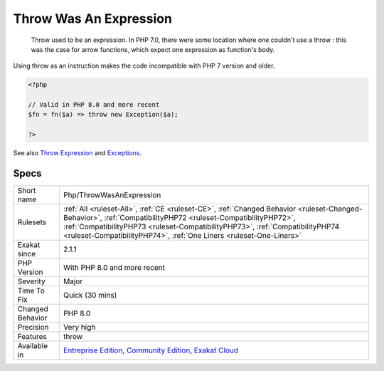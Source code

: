 .. _php-throwwasanexpression:

.. _throw-was-an-expression:

Throw Was An Expression
+++++++++++++++++++++++

  Throw used to be an expression. In PHP 7.0, there were some location where one couldn't use a throw : this was the case for arrow functions, which expect one expression as function's body. 

Using throw as an instruction makes the code incompatible with PHP 7 version and older. 


.. code-block:: php
   
   <?php
   
   // Valid in PHP 8.0 and more recent
   $fn = fn($a) => throw new Exception($a);
   
   ?>

See also `Throw Expression <https://wiki.php.net/rfc/throw_expression>`_ and `Exceptions <https://www.php.net/manual/en/language.exceptions.php>`_.


Specs
_____

+------------------+----------------------------------------------------------------------------------------------------------------------------------------------------------------------------------------------------------------------------------------------------------------------------------------------------------------------+
| Short name       | Php/ThrowWasAnExpression                                                                                                                                                                                                                                                                                             |
+------------------+----------------------------------------------------------------------------------------------------------------------------------------------------------------------------------------------------------------------------------------------------------------------------------------------------------------------+
| Rulesets         | :ref:`All <ruleset-All>`, :ref:`CE <ruleset-CE>`, :ref:`Changed Behavior <ruleset-Changed-Behavior>`, :ref:`CompatibilityPHP72 <ruleset-CompatibilityPHP72>`, :ref:`CompatibilityPHP73 <ruleset-CompatibilityPHP73>`, :ref:`CompatibilityPHP74 <ruleset-CompatibilityPHP74>`, :ref:`One Liners <ruleset-One-Liners>` |
+------------------+----------------------------------------------------------------------------------------------------------------------------------------------------------------------------------------------------------------------------------------------------------------------------------------------------------------------+
| Exakat since     | 2.1.1                                                                                                                                                                                                                                                                                                                |
+------------------+----------------------------------------------------------------------------------------------------------------------------------------------------------------------------------------------------------------------------------------------------------------------------------------------------------------------+
| PHP Version      | With PHP 8.0 and more recent                                                                                                                                                                                                                                                                                         |
+------------------+----------------------------------------------------------------------------------------------------------------------------------------------------------------------------------------------------------------------------------------------------------------------------------------------------------------------+
| Severity         | Major                                                                                                                                                                                                                                                                                                                |
+------------------+----------------------------------------------------------------------------------------------------------------------------------------------------------------------------------------------------------------------------------------------------------------------------------------------------------------------+
| Time To Fix      | Quick (30 mins)                                                                                                                                                                                                                                                                                                      |
+------------------+----------------------------------------------------------------------------------------------------------------------------------------------------------------------------------------------------------------------------------------------------------------------------------------------------------------------+
| Changed Behavior | PHP 8.0                                                                                                                                                                                                                                                                                                              |
+------------------+----------------------------------------------------------------------------------------------------------------------------------------------------------------------------------------------------------------------------------------------------------------------------------------------------------------------+
| Precision        | Very high                                                                                                                                                                                                                                                                                                            |
+------------------+----------------------------------------------------------------------------------------------------------------------------------------------------------------------------------------------------------------------------------------------------------------------------------------------------------------------+
| Features         | throw                                                                                                                                                                                                                                                                                                                |
+------------------+----------------------------------------------------------------------------------------------------------------------------------------------------------------------------------------------------------------------------------------------------------------------------------------------------------------------+
| Available in     | `Entreprise Edition <https://www.exakat.io/entreprise-edition>`_, `Community Edition <https://www.exakat.io/community-edition>`_, `Exakat Cloud <https://www.exakat.io/exakat-cloud/>`_                                                                                                                              |
+------------------+----------------------------------------------------------------------------------------------------------------------------------------------------------------------------------------------------------------------------------------------------------------------------------------------------------------------+


